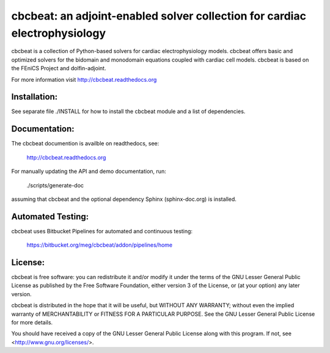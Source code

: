 ===========================================================================
cbcbeat: an adjoint-enabled solver collection for cardiac electrophysiology
===========================================================================

cbcbeat is a collection of Python-based solvers for cardiac
electrophysiology models. cbcbeat offers basic and optimized solvers
for the bidomain and monodomain equations coupled with cardiac cell
models. cbcbeat is based on the FEniCS Project and dolfin-adjoint.

For more information visit http://cbcbeat.readthedocs.org

Installation:
=============

See separate file ./INSTALL for how to install the cbcbeat module and
a list of dependencies.

Documentation:
==============

The cbcbeat documention is availble on readthedocs, see:

    http://cbcbeat.readthedocs.org

For manually updating the API and demo documentation, run:

    ./scripts/generate-doc

assuming that cbcbeat and the optional dependency Sphinx
(sphinx-doc.org) is installed.

Automated Testing:
==================

cbcbeat uses Bitbucket Pipelines for automated and continuous testing:

  https://bitbucket.org/meg/cbcbeat/addon/pipelines/home


License:
========

cbcbeat is free software: you can redistribute it and/or modify
it under the terms of the GNU Lesser General Public License as
published by the Free Software Foundation, either version 3 of the
License, or (at your option) any later version.

cbcbeat is distributed in the hope that it will be useful, but WITHOUT
ANY WARRANTY; without even the implied warranty of MERCHANTABILITY or
FITNESS FOR A PARTICULAR PURPOSE. See the GNU Lesser General Public
License for more details.

You should have received a copy of the GNU Lesser General Public
License along with this program. If not, see
<http://www.gnu.org/licenses/>.
